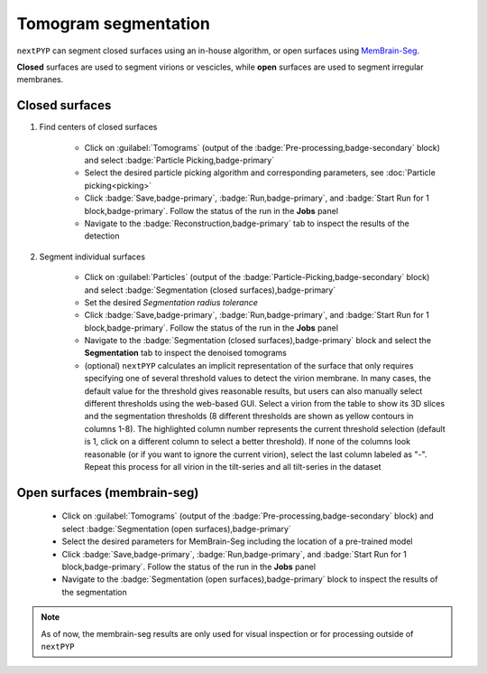 =====================
Tomogram segmentation
=====================

``nextPYP`` can segment closed surfaces using an in-house algorithm, or open surfaces using `MemBrain-Seg <https://github.com/teamtomo/membrain-seg>`_.

**Closed** surfaces are used to segment virions or vescicles, while **open** surfaces are used to segment irregular membranes.

Closed surfaces
---------------

1. Find centers of closed surfaces

    * Click on :guilabel:`Tomograms` (output of the :badge:`Pre-processing,badge-secondary` block) and select :badge:`Particle Picking,badge-primary`

    * Select the desired particle picking algorithm and corresponding parameters, see :doc:`Particle picking<picking>`

    * Click :badge:`Save,badge-primary`, :badge:`Run,badge-primary`, and :badge:`Start Run for 1 block,badge-primary`. Follow the status of the run in the **Jobs** panel

    * Navigate to the :badge:`Reconstruction,badge-primary` tab to inspect the results of the detection

2. Segment individual surfaces

    * Click on :guilabel:`Particles` (output of the :badge:`Particle-Picking,badge-secondary` block) and select :badge:`Segmentation (closed surfaces),badge-primary`

    * Set the desired `Segmentation radius tolerance`

    * Click :badge:`Save,badge-primary`, :badge:`Run,badge-primary`, and :badge:`Start Run for 1 block,badge-primary`. Follow the status of the run in the **Jobs** panel

    * Navigate to the :badge:`Segmentation (closed surfaces),badge-primary` block and select the **Segmentation** tab to inspect the denoised tomograms

    * (optional) ``nextPYP`` calculates an implicit representation of the surface that only requires specifying one of several threshold values to detect the virion membrane. In many cases, the default value for the threshold gives reasonable results, but users can also manually select different thresholds using the web-based GUI. Select a virion from the table to show its 3D slices and the segmentation thresholds (8 different thresholds are shown as yellow contours in columns 1-8). The highlighted column number represents the current threshold selection (default is 1, click on a different column to select a better threshold). If none of the columns look reasonable (or if you want to ignore the current virion), select the last column labeled as "-". Repeat this process for all virion in the tilt-series and all tilt-series in the dataset

Open surfaces (membrain-seg)
----------------------------

    * Click on :guilabel:`Tomograms` (output of the :badge:`Pre-processing,badge-secondary` block) and select :badge:`Segmentation (open surfaces),badge-primary`

    * Select the desired parameters for MemBrain-Seg including the location of a pre-trained model

    * Click :badge:`Save,badge-primary`, :badge:`Run,badge-primary`, and :badge:`Start Run for 1 block,badge-primary`. Follow the status of the run in the **Jobs** panel

    * Navigate to the :badge:`Segmentation (open surfaces),badge-primary` block to inspect the results of the segmentation

.. note::

    As of now, the membrain-seg results are only used for visual inspection or for processing outside of ``nextPYP``

.. seealso::

    * :doc:`Denoising<denoising>`
    * :doc:`Particle picking<picking>`
    * :doc:`Filter micrographs/tilt-series<filters>`
    * :doc:`Visualization in ChimeraX/ArtiaX<chimerax_artiax>`
    * :doc:`Overview<overview>`